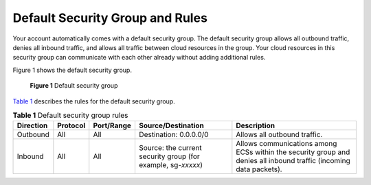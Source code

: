 Default Security Group and Rules
================================

Your account automatically comes with a default security group. The default security group allows all outbound traffic, denies all inbound traffic, and allows all traffic between cloud resources in the group. Your cloud resources in this security group can communicate with each other already without adding additional rules.

Figure 1 shows the default security group.

.. figure:: /_static/images/en-us_image_0000001230120807.png
   :alt: Click to enlarge
   :figclass: imgResize


   **Figure 1** Default security group

`Table 1 <#enustopic0140323154table542641118503>`__ describes the rules for the default security group.



.. _ENUSTOPIC0140323154table542641118503:

.. container:: table-responsive

   .. table:: **Table 1** Default security group rules

      +-----------+----------+------------+--------------------------------------------------------------+--------------------------------------------------------------------------------------------------------------------+
      | Direction | Protocol | Port/Range | Source/Destination                                           | Description                                                                                                        |
      +===========+==========+============+==============================================================+====================================================================================================================+
      | Outbound  | All      | All        | Destination: 0.0.0.0/0                                       | Allows all outbound traffic.                                                                                       |
      +-----------+----------+------------+--------------------------------------------------------------+--------------------------------------------------------------------------------------------------------------------+
      | Inbound   | All      | All        | Source: the current security group (for example, sg-*xxxxx*) | Allows communications among ECSs within the security group and denies all inbound traffic (incoming data packets). |
      +-----------+----------+------------+--------------------------------------------------------------+--------------------------------------------------------------------------------------------------------------------+



